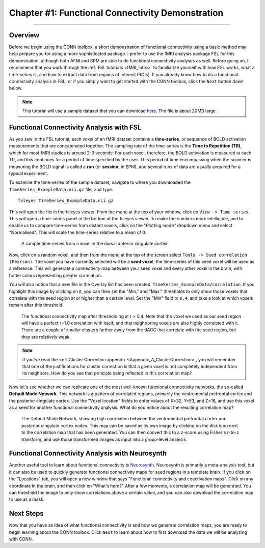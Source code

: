 .. _CONN_01_FSL_Demo:

=================================================
Chapter #1: Functional Connectivity Demonstration
=================================================

------------------

Overview
********

Before we begin using the CONN toolbox, a short demonstration of functional connectivity using a basic method may help prepare you for using a more sophisticated package. I prefer to use the fMRI analysis package FSL for this demonstration, although both AFNI and SPM are able to do functional connectivity analyses as well. Before going on, I recommend that you work through the :ref:`FSL tutorials <fMRI_Intro>` to familiarize yourself with how FSL works, what a time-series is, and how to extract data from regions of interest (ROIs). If you already know how to do a functional connectivity analysis in FSL, or if you simply want to get started with the CONN toolbox, click the ``Next`` button down below.

.. note::

  This tutorial will use a sample dataset that you can download `here <https://www.andysbrainblog.com/s/TimeSeries_ExampleDatanii.gz>`__. The file is about 20MB large.


Functional Connectivity Analysis with FSL
*****************************************

As you saw in the FSL tutorial, each voxel of an fMRI dataset contains a **time-series**, or sequence of BOLD activation measurements that are concatenated together. The sampling rate of the time-series is the **Time to Repetition (TR)**, which for most fMRI studies is around 2-3 seconds. For each voxel, therefore, the BOLD activiation is measured at each TR, and this continues for a period of time specified by the user. This period of time encompassing when the scanner is measuring the BOLD signal is called a **run** (or **session**, in SPM), and several runs of data are usually acquired for a typical experiment. 

To examine the time-series of the sample dataset, navigate to where you downloaded the ``TimeSeries_ExampleData.nii.gz`` file, and type:

::

  fsleyes TimeSeries_ExampleData.nii.gz
  
This will open the file in the fsleyes viewer. From the menu at the top of your window, click on ``View -> Time series``. This will open a time-series panel at the bottom of the fsleyes viewer. To make the numbers more intelligible, and to enable us to compare time-series from distant voxels, click on the "Plotting mode" dropdown menu and select "Normalised". This will scale the time-series relative to a mean of 0.

.. figure:: 01_FSL_Timeseries.png

  A sample time-series from a voxel in the dorsal anterior cingulate cortex.
  
Now, click on a random voxel, and then from the menu at the top of the screen select ``Tools -> Seed correlation (Pearson)``. The voxel you have currently selected will be a **seed voxel**; the time-series of this seed voxel will be used as a reference. This will generate a connectivity map between your seed voxel and every other voxel in the brain, with hotter colors representing greater correlation.

You will also notice that a new file in the Overlay list has been created, ``TimeSeries_ExampleData/correlation``. If you highlight this image by clicking on it, you can then set the "Min." and "Max." thresholds to only show those voxels that correlate with the seed region at or higher than a certain level. Set the "Min" field to ``0.4``, and take a look at which voxels remain after this threshold.

.. figure:: 01_FSL_dACC_Corr.png

  The functional connectivity map after thresholding at r > 0.4. Note that the voxel we used as our seed region will have a perfect r=1.0 correlation with itself, and that neighboring voxels are also highly correlated with it. There are a couple of smaller clusters farther away from the dACC that correlate with the seed region, but they are relatively weak.
  
.. note::

  If you've read the :ref:`Cluster Correction appendix <Appendix_A_ClusterCorrection>`, you will remember that one of the justifications for cluster correction is that a given voxel is not completely independent from its neighbors. How do you see that principle being reflected in this correlation map?
  
Now let's see whether we can replicate one of the most well-known functional connectivity networks, the so-called **Default Mode Network**. This network is a pattern of correlated regions, primarily the ventromedial prefrontal cortex and the posterior cingulate cortex. Use the "Voxel location" fields to enter values of X=32, Y=53, and Z=16, and use this voxel as a seed for another functional connectivity analysis. What do you notice about the resulting correlation map?

.. figure:: 01_FSL_DMN.png

  The Default Mode Network, showing high correlation between the ventromedial prefrontal cortex and posterior cingulate cortex nodes. This map can be saved as its own image by clicking on the disk icon next to the correlation map that has been generated. You can then convert this to a z-score using Fisher's r-to-z transform, and use those transformed images as input into a group-level analysis.
  
  
Functional Connectivity Analysis with Neurosynth
************************************************

Another useful tool to learn about functional connectivity is `Neurosynth <neurosynth.org>`__. Neurosynth is primarily a meta-analysis tool, but it can also be used to quickly generate functional connectivity maps for seed regions in a template brain. If you click on the "Locations" tab, you will open a new window that says "Functional connectivity and coactivation maps". Click on any coordinate in the brain, and then click on "What's here?" After a few moments, a correlation map will be generated. You can threshold the image to only show correlations above a certain value, and you can also download the correlation map to use as a mask.

.. figure:: 01_Neurosynth_FuncConn_Demo.gif
  
Next Steps
**********

Now that you have an idea of what functional connectivity is and how we generate correlation maps, you are ready to begin learning about the CONN toolbox. Click ``Next`` to learn about how to first download the data we will be analyzing with CONN.
